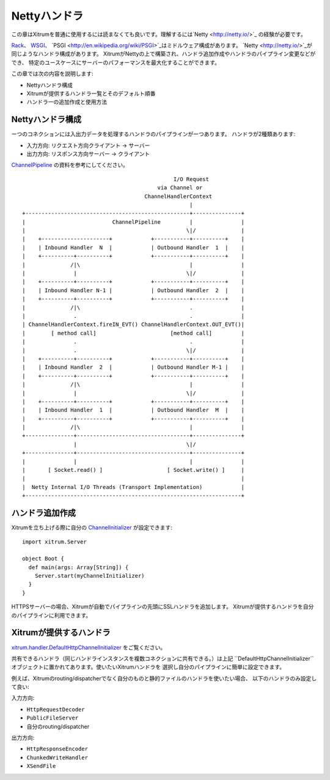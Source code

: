 Nettyハンドラ
==============

この章はXitrumを普通に使用するには読まなくても良いです。理解するには`Netty <http://netty.io/>`_
の経験が必要です。

`Rack <http://en.wikipedia.org/wiki/Rack_(Web_server_interface)>`_、
`WSGI <http://en.wikipedia.org/wiki/Web_Server_Gateway_Interface>`_、
`PSGI <http://en.wikipedia.org/wiki/PSGI>`_はミドルウェア構成があります。
`Netty <http://netty.io/>`_が同じようなハンドラ構成があります。
XitrumがNettyの上で構築され、ハンドラ追加作成やハンドラのパイプライン変更などができ、
特定のユースケースにサーバーのパフォーマンスを最大化することができます。

この章では次の内容を説明します:

* Nettyハンドラ構成
* Xitrumが提供するハンドラ一覧とそのデフォルト順番
* ハンドラ一の追加作成と使用方法

Nettyハンドラ構成
--------------------------

ーつのコネクションには入出力データを処理するハンドラのパイプラインがーつあります。
ハンドラが2種類あります:

* 入力方向: リクエスト方向クライアント -> サーバー
* 出力方向: リスポンス方向サーバー -> クライアント

`ChannelPipeline <http://netty.io/4.0/api/io/netty/channel/ChannelPipeline.html>`_
の資料を参考にしてください。

::

                                                 I/O Request
                                            via Channel or
                                        ChannelHandlerContext
                                                      |
  +---------------------------------------------------+---------------+
  |                           ChannelPipeline         |               |
  |                                                  \|/              |
  |    +---------------------+            +-----------+----------+    |
  |    | Inbound Handler  N  |            | Outbound Handler  1  |    |
  |    +----------+----------+            +-----------+----------+    |
  |              /|\                                  |               |
  |               |                                  \|/              |
  |    +----------+----------+            +-----------+----------+    |
  |    | Inbound Handler N-1 |            | Outbound Handler  2  |    |
  |    +----------+----------+            +-----------+----------+    |
  |              /|\                                  .               |
  |               .                                   .               |
  | ChannelHandlerContext.fireIN_EVT() ChannelHandlerContext.OUT_EVT()|
  |        [ method call]                       [method call]         |
  |               .                                   .               |
  |               .                                  \|/              |
  |    +----------+----------+            +-----------+----------+    |
  |    | Inbound Handler  2  |            | Outbound Handler M-1 |    |
  |    +----------+----------+            +-----------+----------+    |
  |              /|\                                  |               |
  |               |                                  \|/              |
  |    +----------+----------+            +-----------+----------+    |
  |    | Inbound Handler  1  |            | Outbound Handler  M  |    |
  |    +----------+----------+            +-----------+----------+    |
  |              /|\                                  |               |
  +---------------+-----------------------------------+---------------+
                  |                                  \|/
  +---------------+-----------------------------------+---------------+
  |               |                                   |               |
  |       [ Socket.read() ]                    [ Socket.write() ]     |
  |                                                                   |
  |  Netty Internal I/O Threads (Transport Implementation)            |
  +-------------------------------------------------------------------+

ハンドラ追加作成
---------------

Xitrumを立ち上げる際に自分の
`ChannelInitializer <http://netty.io/4.0/api/io/netty/channel/ChannelInitializer.html>`_
が設定できます:

::

  import xitrum.Server

  object Boot {
    def main(args: Array[String]) {
      Server.start(myChannelInitializer)
    }
  }

HTTPSサーバーの場合、Xitrumが自動でパイプラインの先頭にSSLハンドラを追加します。
Xitrumが提供するハンドラを自分のパイプラインに利用できます。

Xitrumが提供するハンドラ
-----------------------

`xitrum.handler.DefaultHttpChannelInitializer <https://github.com/xitrum-framework/xitrum/blob/master/src/main/scala/xitrum/handler/ChannelInitializer.scala>`_
をご覧ください。

共有できるハンドラ（同じハンドラインスタンスを複数コネクションに共有できる。）は上記
``DefaultHttpChannelInitializer``オブジェクトに置かれてあります。使いたいXitrumハンドラを
選択し自分のパイプラインに簡単に設定できます。

例えば、Xitrumのrouting/dispatcherでなく自分のものと静的ファイルのハンドラを使いたい場合、
以下のハンドラのみ設定して良い:

入力方向:

* ``HttpRequestDecoder``
* ``PublicFileServer``
* 自分のrouting/dispatcher

出力方向:

* ``HttpResponseEncoder``
* ``ChunkedWriteHandler``
* ``XSendFile``
